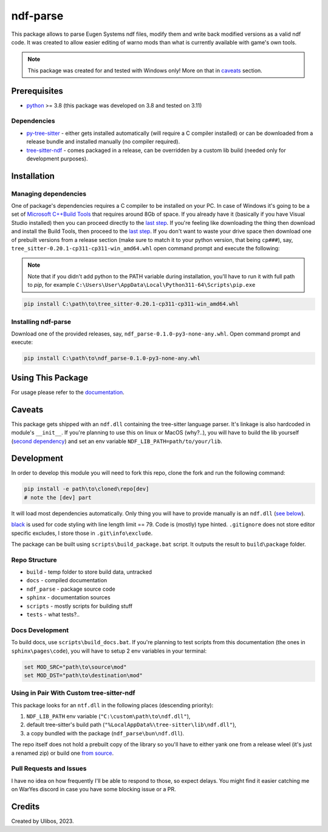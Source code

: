 ndf-parse
=========

This package allows to parse Eugen Systems ndf files, modify them and write back
modified versions as a valid ndf code. It was created to allow easier editing of
warno mods than what is currently available with game's own tools.

.. note::

   This package was created for and tested with Windows only! More on that in
   `caveats <#caveats>`__ section.

Prerequisites
-------------

-  `python <https://www.python.org/downloads/>`__ >= 3.8 (this package
   was developed on 3.8 and tested on 3.11)

Dependencies
~~~~~~~~~~~~

-  `py-tree-sitter <ts_>`__ - either gets installed automatically (will require
   a C compiler installed) or can be downloaded from a release bundle and
   installed manually (no compiler required).
-  `tree-sitter-ndf <ndf_>`__ - comes packaged in a release, can be overridden
   by a custom lib build (needed only for development purposes).

.. _ts: https://github.com/tree-sitter/py-tree-sitter/
.. _ndf: https://github.com/Ulibos/tree-sitter-ndf/

Installation
------------

Managing dependencies
~~~~~~~~~~~~~~~~~~~~~

One of package's dependencies requires a C compiler to be installed on your PC.
In case of Windows it's going to be a set of `Microsoft C++Build Tools
<msbt_>`__ that requires around 8Gb of space. If you already have it (basically
if you have Visual Studio installed) then you can proceed directly to the `last
step <inst_>`__. If you're feeling like downloading the thing then download and
install the Build Tools, then proceed to the `last step <inst_>`__. If you don't
want to waste your drive space then download one of prebuilt versions from a
release section (make sure to match it to your python version, that being
``cp###``), say, ``tree_sitter-0.20.1-cp311-cp311-win_amd64.whl`` open command
prompt and execute the following:

.. _msbt: https://visualstudio.microsoft.com/visual-cpp-build-tools/
.. _inst: #installing-ndf-parse

.. note::
   Note that if you didn't add python to the PATH variable during installation,
   you'll have to run it with full path to `pip`, for example
   ``C:\Users\User\AppData\Local\Python311-64\Scripts\pip.exe``

.. code:: bat
   
   pip install C:\path\to\tree_sitter-0.20.1-cp311-cp311-win_amd64.whl

Installing ndf-parse
~~~~~~~~~~~~~~~~~~~~

Download one of the provided releases, say,
``ndf_parse-0.1.0-py3-none-any.whl``. Open command prompt and execute:

.. code:: bat

   pip install C:\path\to\ndf_parse-0.1.0-py3-none-any.whl

Using This Package
------------------

For usage please refer to the
`documentation <https://Ulibos.github.io/ndf-parse/pages/docs.html>`__.

Caveats
-------

This package gets shipped with an ``ndf.dll`` containing the tree-sitter
language parser. It's linkage is also hardcoded in module's ``__init__``. If
you're planning to use this on linux or MacOS (why?..), you will have to build
the lib yourself (`second dependency <ndf_>`__) and set an env variable
``NDF_LIB_PATH=path/to/your/lib``.

Development
-----------

In order to develop this module you will need to fork this repo, clone the fork
and run the following command:

.. code:: powershell

   pip install -e path\to\cloned\repo[dev]
   # note the [dev] part

It will load most dependencies automatically. Only thing you will have to
provide manually is an ``ndf.dll`` (`see below`__).

.. __: #using-in-pair-with-custom-tree-sitter-ndf

`black <https://pypi.org/project/black/>`__ is used for code styling
with line length limit == 79. Code is (mostly) type hinted. ``.gitignore`` does
not store editor specific excludes, I store those in ``.git\info\exclude``.

The package can be built using ``scripts\build_package.bat`` script. It outputs
the result to ``build\package`` folder.

Repo Structure
~~~~~~~~~~~~~~

-  ``build`` - temp folder to store build data, untracked
-  ``docs`` - compiled documentation
-  ``ndf_parse`` - package source code
-  ``sphinx`` - documentation sources
-  ``scripts`` - mostly scripts for building stuff
-  ``tests`` - what tests?..

Docs Development
~~~~~~~~~~~~~~~~

To build docs, use ``scripts\build_docs.bat``. If you're planning to test
scripts from this documentation (the ones in ``sphinx\pages\code``), you will
have to setup 2 env variables in your terminal:

.. code:: bat

   set MOD_SRC="path\to\source\mod"
   set MOD_DST="path\to\destination\mod"

Using in Pair With Custom tree-sitter-ndf
~~~~~~~~~~~~~~~~~~~~~~~~~~~~~~~~~~~~~~~~~~~~~

This package looks for an ``ntf.dll`` in the following places (descending
priority):

1. ``NDF_LIB_PATH`` env variable
   (``"C:\custom\path\to\ndf.dll"``),
2. default tree-sitter's build path
   (``"%LocalAppData%\tree-sitter\lib\ndf.dll"``),
3. a copy bundled with the package (``ndf_parse\bun\ndf.dll``).

The repo itself does not hold a prebuilt copy of the library so you'll have to
either yank one from a release wleel (it's just a renamed zip) or build one
`from source <ndf_>`__.

Pull Requests and Issues
~~~~~~~~~~~~~~~~~~~~~~~~

I have no idea on how frequently I'll be able to respond to those, so
expect delays. You might find it easier catching me on WarYes discord in
case you have some blocking issue or a PR.

Credits
-------

Created by Ulibos, 2023.
